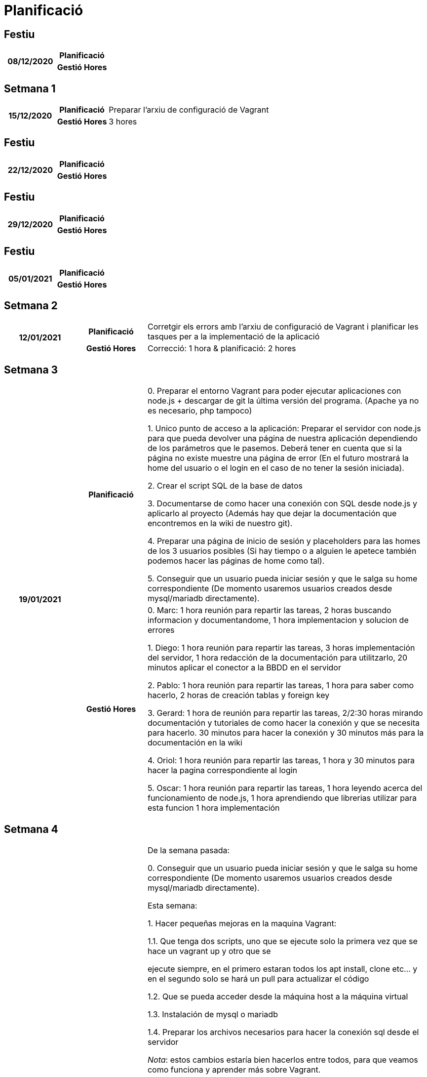 = Planificació

== Festiu

[cols="1,1,4"]
|====
.2+^.^h| 08/12/2020 h| Planificació h| 
h| Gestió Hores h| 
|====

== Setmana 1

[cols="1,1,4"]
|====
.2+^.^h| 15/12/2020 h| Planificació | Preparar l'arxiu de configuració de Vagrant
h| Gestió Hores | 3 hores
|====

== Festiu

[cols="1,1,4"]
|====
.2+^.^h| 22/12/2020 h| Planificació h| 
h| Gestió Hores h| 
|====


== Festiu

[cols="1,1,4"]
|====
.2+^.^h| 29/12/2020 h| Planificació h| 
h| Gestió Hores h| 
|====


== Festiu

[cols="1,1,4"]
|====
.2+^.^h| 05/01/2021 h| Planificació h| 
h| Gestió Hores h| 
|====


== Setmana 2

[cols="1,1,4"]
|====
.2+^.^h| 12/01/2021 h| Planificació | Corretgir els errors amb l'arxiu de configuració de Vagrant i planificar les tasques per a la implementació de la aplicació
h| Gestió Hores | Correcció: 1 hora & planificació: 2 hores
|====


== Setmana 3

[cols="1,1,4"]
|====
.2+^.^h| 19/01/2021 h| Planificació | 
0. Preparar el entorno Vagrant para poder ejecutar aplicaciones con node.js + descargar de git la última
   versión del programa. (Apache ya no es necesario, php tampoco)

1. Unico punto de acceso a la aplicación:
   Preparar el servidor con node.js para que pueda devolver una página de nuestra aplicación dependiendo 
   de los parámetros que le pasemos. Deberá tener en cuenta que si la página no existe muestre una página
   de error (En el futuro mostrará la home del usuario o el login en el caso de no tener la sesión iniciada).

2. Crear el script SQL de la base de datos

3. Documentarse de como hacer una conexión con SQL desde node.js y aplicarlo al proyecto (Además hay que dejar
   la documentación que encontremos en la wiki de nuestro git).

4. Preparar una página de inicio de sesión y placeholders para las homes de los 3 usuarios posibles (Si hay tiempo
   o a alguien le apetece también podemos hacer las páginas de home como tal).

5. Conseguir que un usuario pueda iniciar sesión y que le salga su home correspondiente (De momento usaremos
   usuarios creados desde mysql/mariadb directamente).
h| Gestió Hores | 
0. Marc: 1 hora reunión para repartir las tareas, 2 horas buscando informacion y documentandome, 1 hora implementacion y solucion de errores

1. Diego: 1 hora reunión para repartir las tareas, 3 horas implementación del servidor, 1 hora redacción de la documentación para utilitzarlo, 20 minutos aplicar el conector a la BBDD en el servidor  

2. Pablo: 1 hora reunión para repartir las tareas, 1 hora para saber como hacerlo, 2 horas de creación tablas y foreign key    

3. Gerard: 1 hora de reunión para repartir las tareas, 2/2:30 horas mirando documentación y tutoriales de como hacer la conexión y que se necesita para hacerlo. 30 minutos para hacer la conexión y 30 minutos más para la documentación en la wiki

4. Oriol: 1 hora reunión para repartir las tareas, 1 hora y 30 minutos para hacer la pagina correspondiente al login  

5.  Oscar: 1 hora reunión para repartir las tareas, 1 hora leyendo acerca del funcionamiento de node.js, 1 hora aprendiendo que librerias utilizar para esta funcion 1 hora implementación
|====


== Setmana 4

[cols="1,1,4"]
|====
.2+^.^h| 26/01/2021 h| Planificació |

De la semana pasada:

0. Conseguir que un usuario pueda iniciar sesión y que le salga su home correspondiente (De momento usaremos
   usuarios creados desde mysql/mariadb directamente).
  
Esta semana:
  
1. Hacer pequeñas mejoras en la maquina Vagrant:  

  1.1. Que tenga dos scripts, uno que se ejecute solo la primera vez que se hace un vagrant up y otro que se  
  
       ejecute siempre, en el primero estaran todos los apt install, clone etc... y en el segundo solo se hará  
       un pull para actualizar el código  
       
  1.2. Que se pueda acceder desde la máquina host a la máquina virtual  
  
  1.3. Instalación de mysql o mariadb  
  
  1.4. Preparar los archivos necesarios para hacer la conexión sql desde el servidor  
  
      _Nota_: estos cambios estaría bien hacerlos entre todos, para que veamos como funciona y aprender más sobre  
              Vagrant.  
  
  
2. Páginas HTML. (Sin funcionalidades)  

  2.1. las 3 páginas de home  
  
  2.2. Página de listado de usuarios  
  
  2.3. Página de registro de usuarios/modificación de usuarios  
  
  2.4. Página de listado de grupos/gestionar datos de grupo/asignar usuario a grupo  
  
  2.5. Página de gestion Actividades  
  
  2.6. Página de Pregunta Respuesta corta  
  
  
3. Gestión de usuarios a través de la aplicación (solo admin).  

  3.1. Registro de usuarios (Importante, la password no la podremos guardar como texto plano en la BBDD)  
  
  3.2. Gestión de usuarios(modificación y eliminación)  
  
  
4. Gestión de grupos dentro de la aplicación(admin o profesor)  

  4.1. Creación de grupos  
  
  4.2. Modificación de grupos/eliminación de grupos  
  
  4.3. Añadir usuario a grupo  
  
  4.4. Eliminar usuario de grupo  
  

5. Actividad  

  5.1 Creación de actividad  
  
  5.2 Añadir pregunta a actividad (solo respuesta corta de momento)  
  
    5.2.1 Añadir Enunciado  
    
    5.2.2 Añadir respuesta(s) correcta(s) (opcional)  
    
  5.3 Eliminar/Modificar pregunta de actividad  
  

6. Mejorar el servidor  

  6.1. Mejorar la seguridad, que no se puedan hacer consultas sql desde una peticion GET  
  
  6.2. Preparar el servidor para poder hacer todas las consultas necesarias de la aplicacion sin pasar consultas sql, solo parámetros  
  


h| Gestió Hores | 
0. Oscar: Investigación libreria "Express" y pruebas de creación de login y Registro: 6 Horas

1. Marc: 1h de reunion, 7 horas cambios de fichero y codigo vagrant, 6h de cambios y intento de conectar mysql con nodejs por problema con contraseña root.

2. Oriol: 1h reunion, 9 horas y media para hacer paginas web, modales y algunos extras (css, html)

3. Oriol: 6 horas para crear las funciones, verificarlas, hacer funcional el HTML correspondiente y los comentarios del codigo

4. Pablo: 1h reunion, 3h instalación y busqueda de información uso node.js, 18h implementación y corrección errores(2h por unas comillas y otra 1.30h por unos parentesis -.- )

5. Gerard: 1 hora de reunión, 1 hora de planificación y 30 minutos de intento de ejecución de las ideas

6. Diego: 1 hora reunión para repartir tareas y revisar que ha hecho cada uno, 6 horas creación del conector a la BBDD desde el servidor y corrección de fallos, 3 horas soporte de varios idiomas,
2 horas documentación en la wiki del proyecto, 2.5 horas correcciones Vagrant

|====


== Setmana 5

[cols="1,1,4"]
|====
.2+^.^h| 02/02/2021 h| Planificació |

De la semana pasada:

-1. Conseguir que un usuario pueda iniciar sesión y que le salga su home correspondiente (De momento usaremos
   usuarios creados desde mysql/mariadb directamente). (2 semanas de retraso)

0. Actividad

  0.1 Creación de actividad
  
  0.2 Añadir pregunta a actividad (solo respuesta corta de momento)
  
    0.2.1 Añadir Enunciado
    
    0.2.2 Añadir respuesta(s) correcta(s) (opcional)
    
  0.3 Eliminar/Modificar pregunta de actividad
  

Esta semana:

General. Testear lo que hemos hecho la semana pasada y corregir los posibles errores que haya.

1. Actividades Alumno

  1.1 Ver listado de actividades asignadas a su grupo
  
  1.2 Acceder a una actividad (por la lista y por código)
  
  1.3 Realizar la actividad y guardar las respuestas en la BBDD
  

2. Revisión de Actividades

  2.1 Poder ver por parte del profesor una lista de entregas al clicar en una actividad.
  
  2.2 Poder revisar la corrección de esa entrega (para preguntas sin autocorrección).
  
  2.3 Control de si se puede ver la puntuación de las entregas de una actividad.
  
  2.4 [Opcional de momento] generar estadísticas de las actividades mostrando % de aciertos en cada pregunta, tiempo medio para acabar las actividades...
  

3. Páginas HTML:  

  3.1 Página revisión de entrega (2.2)  

  3.2 Página pregunta respuesta corta alumno (1.2)  

  3.3 [opcional si hay tiempo] Página de estadísticas (2.4)  

  3.4 Respuesta mapa conceptual (vista profesor)  

  3.4 Respuesta Multiopción (vista profesor)  

  3.5 Respuesta arrastrar a vacío (vista profesor)  
  
  
4. Acceso con PDO a la BBDD.


h| Gestió Hores |

-1: Oriol: 1h reunion, 1h 30m en preparar el sistema de LogIn / LogOut + hacer algo navegable la web desde el logIn.

0: Marc: 1h reunion, 3h documentarme sobre como funcionan los accesos a las bases de datos con el servidor, 3h busqueda de la solucion de el problema de que en el servidor no dejaba desde terminal utilizar MariaDB con mysql funciona y si utilizas Mysql Workbench funciona (opcional) + 10h creacion de la primera version inicial de la pagina de Actividades + creacion/eliminacion de Actividades + creacion de Preguntas solo Respuestas cortas de momento i pequeños cambios en la base de datos i vagrant

1: Diego: 2 horas listado de actividades del usuario. 5 horas realizar actividad por parte del alumno.  

2: Oriol: 10h preparando html y adaptando el codigo a la nueva base (la idea que teniamos de como hacerlo antes no se podia hacer) + algunas funciones para hacer el resto del codigo

2: Pablo: 1h reunion, 5h en arreglar problemas y cambiar las consultas sql (cambiar el como se hacen), 5h Planteamiento, creacion y testeos de consultas para actividades, 

3: Gerard: 1 hora reunión, 2 horas en la preparación del entorno de trabajo servidor, 2 horas de investigación de los ficheros html y css ya creados. 4 horas de creación de los ficheros html y css (uno de más a causa de un desliz)

3.3, 3.4: Oscar: 1 hora reunión, 1 hora revisión del CSS actual y 2 horas implementación nuevos htmls, y nuevos css.

4: Diego: 8 horas pensar e implementar el acceso a la BBDD con PDO, 2 horas creación de la documentación. 1 hora correcciones en el conector. 3 horas implementacion de guardado de variables de sesion  

|====


== Setmana 6

[cols="1,1,4"]
|====
.2+^.^h| 09/02/2021 h| Planificació |

De la semana pasada:

0. Páginas HTML:

  0.1 Página de estadísticas (2.4)
  
  0.2 Respuesta mapa conceptual (vista profesor)
  
  0.3 Respuesta Multiopción (vista profesor)
  
  0.4 Respuesta arrastrar a vacío (vista profesor)
  

De esta semana:

General. Correcciones de errores en el código ya generado


1. Rediseñar la BBDD

  1.1 Hacer los cambios en el código necesarios para adaptarse a la BBDD
  

2. Páginas HTML 

  2.1 Todos los tipos de pregunta alumno
  
  2.1 Todos los tipos de pregunta profesor
  

3. Si sobra tiempo después de lo de la BBDD:

  3.1 Implementar pregunta escoger (profesor)
  
  3.1 Implementar pregunta escoger (alumno)
  
  3.1 Implementar pregunta multiopcion (profesor)
  
  3.1 Implementar pregunta multiopcion (alumno)
  

h| Gestió Hores | 

0. -> .2, .3, .4 Oriol: 40m creando las secciones de los htmls correspondientes dentro de gestionarActividades + 2h de implementacion de una demo de como seria el funcionamiento de arrastrar a vacio

General. Diego: 3 horas corrección y generalización de la realiazación de una actividad por parte del usuario. ? (no las he contado) horas soporte en tareas de otros compañeros del grupo.

General. Oriol: 3h 40m correcion del antiguo login + lista de usuarios + registro de usuarios con contraseña encriptada en el servidor con bcrypt (nuevo modulo) + updateUsuario (falta testing), 2h de implementar algo de responsive en gestionarActividades y terminar el apartado de respuesta corta vista profesor
         
General. Pablo: 1h correccion de gestionGrupos y traduccion.

General. Marc: 3h correccion de errores de conexion con base de datos nueva. 5h comprension de la documentacion y implementacion y cambios de gestionar los tipos de actividades con json. 2h comprobaciones de todo tipo de respuestas y salida de vuelta de valores de la base de datos (falta crear bien las paginas de creacion del professor)

1.  Diego: 6 horas rediseño/simplificación de la BBDD y diseño de los objetos de tipo respuesta además del acceso a plantillas de estos objetos desde el servidor. 20 min documentación.


2. Pablo: 2h Diseño/Produccion de la pagina estadisticas. 2h buscando informacion sobre estadisticas(Chart.js) 5h Implementando Chart.js.


3.



|====


== Setmana 7

[cols="1,1,4"]
|====
.2+^.^h| 16/02/2021 h| Planificació |

1. Hacer todos los HTML + CSS de creacion de actividad  

2. Hacer todos los HTML + CSS de realizar actividad  

3. Preparar server para poder recuperar plantillas HTML  

4. Implementaciones de Actividad

  4.1 Implementar pregunta escoger (profesor)
  
  4.2 Implementar pregunta escoger (alumno)
  
  4.3 Implementar pregunta multiopcion (profesor)
  
  4.4 Implementar pregunta multiopcion (alumno)
  

h| Gestió Hores | 

1. Marc: 5h acabar de hacer plantillas restantes en HTML + CSS de professor, 4h guardar las plantillas en un json i atraves de un seleccionador restructurar el html de la vision de cracion de profesor, 1h de prubas i cambios de informacion y de guardar bien valores(falta terminarlo)

2. Diego: 6 horas acabar todas las plantillas HTML + su CSS, 2 horas adaptar la implementación de respuestaCorta a la última version del servidor

3. Pablo 3h en hacer la función POST del servidor. 1h Correccion de errores, 6h implementando respuesta escoger(en proceso)

4 -> .5 Oriol: 40m arreglar y mejorar el arrastre del tipo pregunta Arrastrar

General Oriol: 4h arreglando tanto el update como el registro (los dos funcionan) + el filtro de busqueda y los tests para evitar possibles errores

|====


== Setmana 8

[cols="1,1,4"]
|====
.2+^.^h| 23/02/2021 h| Planificació | 
1. Implementación de los tipos de respuesta del alumno + Generalización  

  1.1 Respuesta Arrastrar a Vacío
  
  1.2 Respuesta Corta
  
  1.3 Respuesta Escoger
  
  1.4 Respuesta Multiopcion
  
  1.5 Respuesta Relacionar
  
2. Implementación de los tipos de respuesta del profesor


h| Gestió Hores | 

General: Diego 2 horas generalización de la gestion de actividad de alumno

1.1/1.4 Pablo: 3h planteando la actividad, 2h correccion errores 5h haciendo la actividad

1.2 Diego 5 minutos. Distribución según la nueva generalización

1.3 3h en implementación de la actividad y corrección de errores.

1.4 3h en implementación de la actividad y corrección de errores.

1.5 Diego 5,5 Horas. Rediseño de la forma de gestionar la respuesta, implementación del canvas WIP

2. Marc: 30 min de poner las plantillas de html en variables en un json en una sola linia por variable + 4h30min creacion de botones de creacion de mas etiquetas para cada tipo de respuesta + 3h de insercion de valores de las actividades de profesor en SQL atraves de el creador en html.

2. Oriol: 7 horas. finalización arrastrar vacio(queda subir datos y sacarlos) + boton eliminar + cambios en la plantilla json

|====


== Setmana 9

[cols="1,1,4"]
|====
.2+^.^h| 02/03/2021 h| Planificació | 
1. Implementación de los tipos de respuesta del alumno + Generalización  

2. Implementación de los tipos de respuesta del profesor
h| Gestió Hores |

1. Diego 12 horas: Funcionalidad completa en PC + soporte para pantallas tactiles para la pregunta de relacionar

1. Diego 2 horas: Implementación Respuesta Operaciones Matemáticas Alumno

1. Pablo: 8h implementando arrastrar al vacio. 2h corrección errores puntuales.

2. Marc 11h Hacer pequeña funcion de nombre Anonimo con backend y insercion de si es true o false la respuesta, carga y seleccion respuestas correctas de actividades de Escojer y Multiopcion (falta retocar) y insercion de contador en la base de datos tipo 00:00

3. Oriol: 13h implementacion funcionamiento pestaña modificacion professor + borrar res + modificación añadir res + cambiar de pregunta + pop up en caso de que no haya actividad seleccionada + moverse entre preguntas de una actividad 

|====


== Setmana 10

[cols="1,1,4"]
|====
.2+^.^h| 09/03/2021 h| Planificació | 
1. Todos los tipos de respuesta del profesor exepto mapa conceptual + cambiar el diseño de actividad profesor  

2. Todas las preguntas de alumno excepto mapa conceptual  

3. Opción de subir imagenes al servidor  

4. Bloqueo de páginas a las que se puede acceder dependiendo del tipo de usuario.

h| Gestió Hores | 

1. Marc: 6 h de planteamineto y intento de hacer Mapa conceptual(lo emos dejado de lado de momento) y acabar los demas tipos de actividad

2. Pablo: 4h buscando informacion y documentando sobre KineticJS 6h prototipo de uso de arrastrarVacio

3. Diego 6 horas: implementación en el servidor para poder subir imagenes, arreglar problemas del servidor y puesta punto del acceso a las actividades por parte del alumno

4. Oriol: 2h implementacion bloqueo de paginas para usuarios no permitidos

General. Oriol: 3h arreglando bugs y mejorando el codigo



|====


== Festiu

[cols="1,1,4"]
|====
.2+^.^h| 16/03/2021 h| Planificació ^.^h| RECUPERACIONS
h| Gestió Hores h|
|====


== Setmana 11

[cols="1,1,4"]
|====
.2+^.^h| 23/03/2021 h| Planificació |
1. Respuesta Arrastrar a Vacío    
2. Respuesta Ordenación     

3. Correccion del diseño de actividad profesor     

4. Estadisticas     
  - Correcciones (cualquier pregunta puede ser revisada y cambiada la correccion)     
  - Mostrar datos de una actividad     
    - Media de grupo     
    - Porcentajes de respuesta fallida por pregunta     
    - Otros datos que queramos mostrar     

5. Import/Export de actividades      

6. Mapa conceptual en profesor y alumno (Opcional)      
h| Gestió Hores |     

1. Pablo: Implementación Mobile de ArrastrarVacio asi como en ordenador 8h

3. Marc: 11h responsive de professor (opcional o mas adelante seguir con responsive de movil o vertical)

General: Oriol: 7h editando y cambiando la funcionalidad para que sea mas accesbile + barrra de estado    
4. Oriol: 4h haciendo consultas SQL + mas planteado la estructura de los datos + comprobar que funciona.  

5. Diego: 4 horas Import/Export de actividades, 3 horas acceso mediante codigo a actividad
|====


== Festiu

[cols="1,1,4"]
|====
.2+^.^h| 30/03/2021 h| Planificació h| 
h| Gestió Hores h| 
|====


== Setmana 12

[cols="1,1,4"]
|====
.2+^.^h| 06/04/2021 h| Planificació | 
h| Gestió Hores | 
Marc: 7h Responsive total de la pagina + ajuestes de css y html

Diego: Fix de Vagrant 2 horas, Gestion del idioma del usuario 3 horas, 1 hora acabar una actividad.
|====


== Setmana 13

[cols="1,1,4"]
|====
.2+^.^h| 13/04/2021 h| Planificació | Correcciones y Puesta a punto de la aplicación
h| Gestió Hores | 

Diego: 3 horas respuestaRelacionar completamente funcional con aleatoriedad, 20min fix en el conector SQL, 5 horas idiomas diferentes páginas y implementación del tiempo por pregunta de actividadAlumno

Marc: 8 horas hacer funcional correciones i pequeñas modificaciones visuales en professor.
|====


== Setmana 14

[cols="1,1,4"]
|====
.2+^.^h| 20/04/2021 h| Planificació | Entregas Finales y Correcciones
h| Gestió Hores |

Diego: 16 horas correciones varias + video + manual instalación + alguna parte de la memória
|====


== Setmana 15

[cols="1,1,4"]
|====
.2+^.^h| 27/04/2021 h| Planificació ^.^h| PRESENTACIÓ FINAL PROJECTE
h| Gestió Hores h| 
|====


